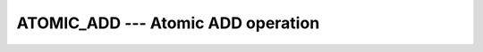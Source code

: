 ..
  Copyright 1988-2021 Free Software Foundation, Inc.
  This is part of the GCC manual.
  For copying conditions, see the GPL license file

.. _atomic_add:

ATOMIC_ADD --- Atomic ADD operation
***********************************

.. index:: ATOMIC_ADD

.. index:: Atomic subroutine, add

.. function:: ATOMIC_ADD(ATOM, VALUE)

  ``ATOMIC_ADD(ATOM, VALUE)`` atomically adds the value of :samp:`{VALUE}` to the
  variable :samp:`{ATOM}`. When :samp:`{STAT}` is present and the invocation was
  successful, it is assigned the value 0. If it is present and the invocation
  has failed, it is assigned a positive value; in particular, for a coindexed
  :samp:`{ATOM}`, if the remote image has stopped, it is assigned the value of
  ``ISO_FORTRAN_ENV`` 's ``STAT_STOPPED_IMAGE`` and if the remote image has
  failed, the value ``STAT_FAILED_IMAGE``.

  :param ATOM:
    Scalar coarray or coindexed variable of integer
    type with ``ATOMIC_INT_KIND`` kind.

  :param VALUE:
    Scalar of the same type as :samp:`{ATOM}`. If the kind
    is different, the value is converted to the kind of :samp:`{ATOM}`.

  :param STAT:
    (optional) Scalar default-kind integer variable.

  :samp:`{Standard}:`
    TS 18508 or later

  :samp:`{Class}:`
    Atomic subroutine

  :samp:`{Syntax}:`

    .. code-block:: fortran

      CALL ATOMIC_ADD (ATOM, VALUE [, STAT])

  :samp:`{Example}:`

    .. code-block:: fortran

      program atomic
        use iso_fortran_env
        integer(atomic_int_kind) :: atom[*]
        call atomic_add (atom[1], this_image())
      end program atomic

  :samp:`{See also}:`
    :ref:`ATOMIC_DEFINE`, 
    :ref:`ATOMIC_FETCH_ADD`, 
    :ref:`ISO_FORTRAN_ENV`, 
    :ref:`ATOMIC_AND`, 
    :ref:`ATOMIC_OR`, 
    :ref:`ATOMIC_XOR`

